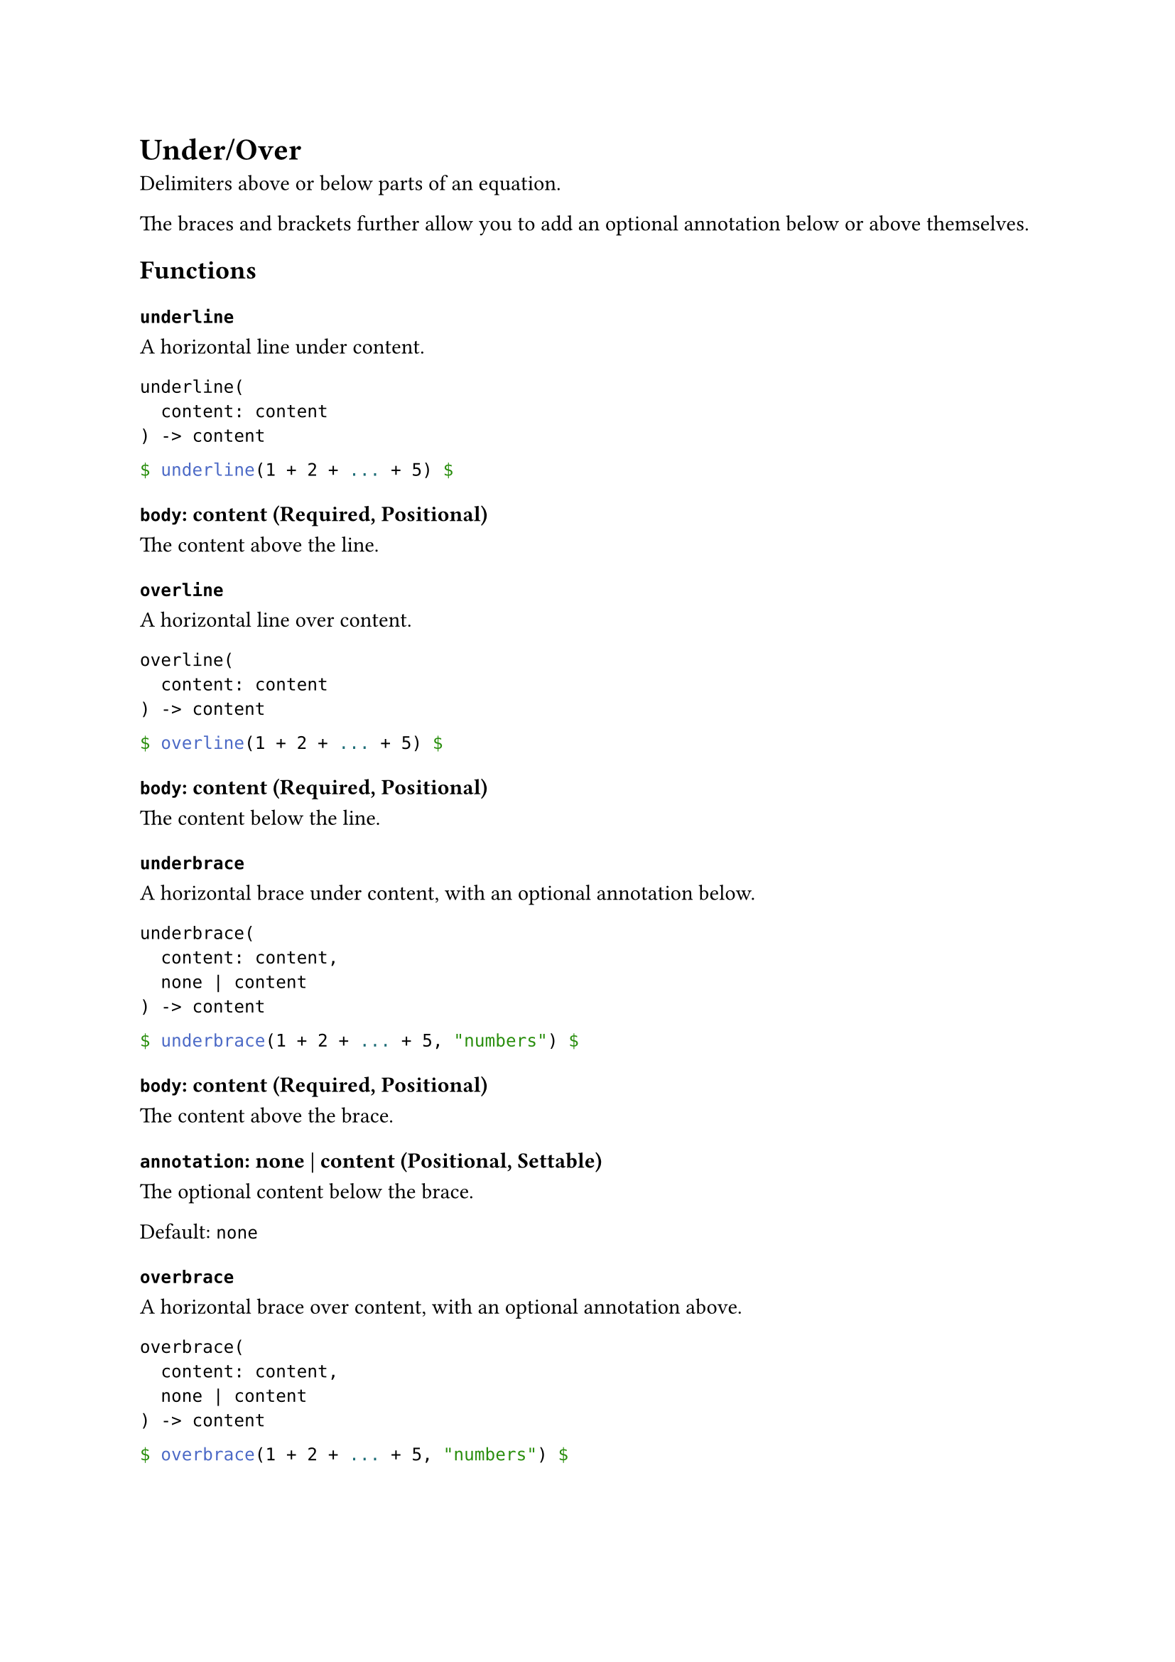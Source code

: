 = Under/Over

Delimiters above or below parts of an equation.

The braces and brackets further allow you to add an optional annotation below or above themselves.

== Functions

=== `underline`

A horizontal line under content.

```
underline(
  content: content
) -> content
```

```typst
$ underline(1 + 2 + ... + 5) $
```

==== `body`: content (Required, Positional)

The content above the line.

=== `overline`

A horizontal line over content.

```
overline(
  content: content
) -> content
```

```typst
$ overline(1 + 2 + ... + 5) $
```

==== `body`: content (Required, Positional)

The content below the line.

=== `underbrace`

A horizontal brace under content, with an optional annotation below.

```
underbrace(
  content: content,
  none | content
) -> content
```

```typst
$ underbrace(1 + 2 + ... + 5, "numbers") $
```

==== `body`: content (Required, Positional)

The content above the brace.

==== `annotation`: none | content (Positional, Settable)

The optional content below the brace.

Default: `none`

=== `overbrace`

A horizontal brace over content, with an optional annotation above.

```
overbrace(
  content: content,
  none | content
) -> content
```

```typst
$ overbrace(1 + 2 + ... + 5, "numbers") $
```

==== `body`: content (Required, Positional)

The content below the brace.

==== `annotation`: none | content (Positional, Settable)

The optional content above the brace.

Default: `none`

=== `underbracket`

A horizontal bracket under content, with an optional annotation below.

```
underbracket(
  content: content,
  none | content
) -> content
```

```typst
$ underbracket(1 + 2 + ... + 5, "numbers") $
```

==== `body`: content (Required, Positional)

The content above the bracket.

==== `annotation`: none | content (Positional, Settable)

The optional content below the bracket.

Default: `none`

=== `overbracket`

A horizontal bracket over content, with an optional annotation above.

```
overbracket(
  content: content,
  none | content
) -> content
```

```typst
$ overbracket(1 + 2 + ... + 5, "numbers") $
```

==== `body`: content (Required, Positional)

The content below the bracket.

==== `annotation`: none | content (Positional, Settable)

The optional content above the bracket.

Default: `none`

=== `underparen`

A horizontal parenthesis under content, with an optional annotation below.

```
underparen(
  content: content,
  none | content
) -> content
```

```typst
$ underparen(1 + 2 + ... + 5, "numbers") $
```

==== `body`: content (Required, Positional)

The content above the parenthesis.

==== `annotation`: none | content (Positional, Settable)

The optional content below the parenthesis.

Default: `none`

=== `overparen`

A horizontal parenthesis over content, with an optional annotation above.

```
overparen(
  content: content,
  none | content
) -> content
```

```typst
$ overparen(1 + 2 + ... + 5, "numbers") $
```

==== `body`: content (Required, Positional)

The content below the parenthesis.

==== `annotation`: none | content (Positional, Settable)

The optional content above the parenthesis.

Default: `none`

=== `undershell`

A horizontal tortoise shell bracket under content, with an optional annotation below.

```
undershell(
  content: content,
  none | content
) -> content
```

```typst
$ undershell(1 + 2 + ... + 5, "numbers") $
```

==== `body`: content (Required, Positional)

The content above the tortoise shell bracket.

==== `annotation`: none | content (Positional, Settable)

The optional content below the tortoise shell bracket.

Default: `none`

=== `overshell`

A horizontal tortoise shell bracket over content, with an optional annotation above.

```
overshell(
  content: content,
  none | content
) -> content
```

```typst
$ overshell(1 + 2 + ... + 5, "numbers") $
```

==== `body`: content (Required, Positional)

The content below the tortoise shell bracket.

==== `annotation`: none | content (Positional, Settable)

The optional content above the tortoise shell bracket.

Default: `none`
